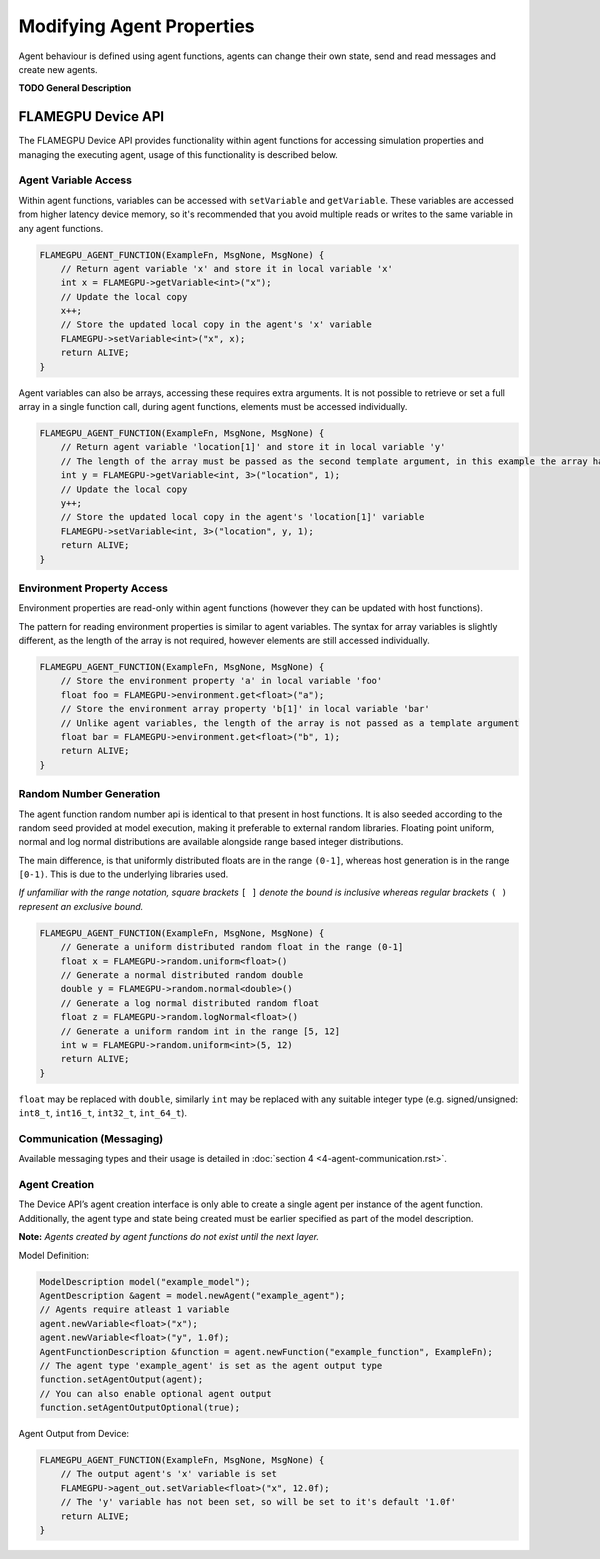 Modifying Agent Properties
==========================

Agent behaviour is defined using agent functions, agents can change their own state, send and read messages and create new agents.

**TODO General Description**


FLAMEGPU Device API
-------------------

The FLAMEGPU Device API provides functionality within agent functions for
accessing simulation properties and managing the executing agent, usage of
this functionality is described below.

Agent Variable Access
~~~~~~~~~~~~~~~~~~~~~
Within agent functions, variables can be accessed with ``setVariable`` and ``getVariable``.
These variables are accessed from higher latency device memory, so it's recommended that you avoid multiple reads or writes to the same variable in any agent functions.

.. code:: cpp

    FLAMEGPU_AGENT_FUNCTION(ExampleFn, MsgNone, MsgNone) {
        // Return agent variable 'x' and store it in local variable 'x'
        int x = FLAMEGPU->getVariable<int>("x");
        // Update the local copy
        x++;
        // Store the updated local copy in the agent's 'x' variable
        FLAMEGPU->setVariable<int>("x", x);
        return ALIVE;
    }

Agent variables can also be arrays, accessing these requires extra arguments. It is not possible to retrieve or set a full array in a single function call, during agent functions, elements must be accessed individually.

.. code:: cpp

    FLAMEGPU_AGENT_FUNCTION(ExampleFn, MsgNone, MsgNone) {
        // Return agent variable 'location[1]' and store it in local variable 'y'
        // The length of the array must be passed as the second template argument, in this example the array has a length of 3
        int y = FLAMEGPU->getVariable<int, 3>("location", 1);
        // Update the local copy
        y++;
        // Store the updated local copy in the agent's 'location[1]' variable
        FLAMEGPU->setVariable<int, 3>("location", y, 1);
        return ALIVE;
    }

Environment Property Access
~~~~~~~~~~~~~~~~~~~~~~~~~~~
Environment properties are read-only within agent functions (however they can be updated with host functions).

The pattern for reading environment properties is similar to agent variables. The syntax for array variables is slightly different, as the length of the array is not required, however elements are still accessed individually.

.. code:: cpp

    FLAMEGPU_AGENT_FUNCTION(ExampleFn, MsgNone, MsgNone) {
        // Store the environment property 'a' in local variable 'foo'
        float foo = FLAMEGPU->environment.get<float>("a");
        // Store the environment array property 'b[1]' in local variable 'bar'
        // Unlike agent variables, the length of the array is not passed as a template argument
        float bar = FLAMEGPU->environment.get<float>("b", 1);
        return ALIVE;
    }

Random Number Generation
~~~~~~~~~~~~~~~~~~~~~~~~
The agent function random number api is identical to that present in host functions. It is also seeded according to the random seed provided at model execution, making it preferable to external random libraries. Floating point uniform, normal and log normal distributions are available alongside range based integer distributions.

The main difference, is that uniformly distributed floats are in the range ``(0-1]``, whereas host generation is in the range ``[0-1)``. This is due to the underlying libraries used.

*If unfamiliar with the range notation, square brackets* ``[ ]`` *denote the bound is inclusive whereas regular brackets* ``( )`` *represent an exclusive bound.*

.. code:: cpp

    FLAMEGPU_AGENT_FUNCTION(ExampleFn, MsgNone, MsgNone) {
        // Generate a uniform distributed random float in the range (0-1]
        float x = FLAMEGPU->random.uniform<float>()
        // Generate a normal distributed random double
        double y = FLAMEGPU->random.normal<double>()
        // Generate a log normal distributed random float
        float z = FLAMEGPU->random.logNormal<float>()
        // Generate a uniform random int in the range [5, 12]
        int w = FLAMEGPU->random.uniform<int>(5, 12)
        return ALIVE;
    }
    
``float`` may be replaced with ``double``, similarly ``int`` may be
replaced with any suitable integer type (e.g. signed/unsigned:
``int8_t``, ``int16_t``, ``int32_t``, ``int_64_t``).

Communication (Messaging)
~~~~~~~~~~~~~~~~~~~~~~~~~
Available messaging types and their usage is detailed in :doc:`section 4 <4-agent-communication.rst>`.

Agent Creation
~~~~~~~~~~~~~~
The Device API’s agent creation interface is only able to create a single agent per instance of the
agent function. Additionally, the agent type and state being created must be earlier specified as
part of the model description.

**Note:** *Agents created by agent functions do not exist until the next layer.*


Model Definition:

.. code:: cpp

    ModelDescription model("example_model");
    AgentDescription &agent = model.newAgent("example_agent");
    // Agents require atleast 1 variable
    agent.newVariable<float>("x");
    agent.newVariable<float>("y", 1.0f);
    AgentFunctionDescription &function = agent.newFunction("example_function", ExampleFn);
    // The agent type 'example_agent' is set as the agent output type
    function.setAgentOutput(agent);
    // You can also enable optional agent output
    function.setAgentOutputOptional(true);


Agent Output from Device:

.. code:: cpp

    FLAMEGPU_AGENT_FUNCTION(ExampleFn, MsgNone, MsgNone) {
        // The output agent's 'x' variable is set
        FLAMEGPU->agent_out.setVariable<float>("x", 12.0f);
        // The 'y' variable has not been set, so will be set to it's default '1.0f'
        return ALIVE;
    }

